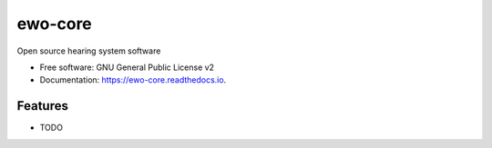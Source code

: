===============================
ewo-core
===============================


.. image:: https://travis-ci.org/earswideopen/ewo-core.svg?branch=python-version
   :target: https://travis-ci.org/earswideopen/ewo-core

.. image:: https://readthedocs.org/projects/ewo/badge/?version=latest
   :target: https://ewo-core.readthedocs.io/en/latest/?badge=latest
   :alt: Documentation Status


Open source hearing system software


* Free software: GNU General Public License v2
* Documentation: https://ewo-core.readthedocs.io.


Features
--------

* TODO
